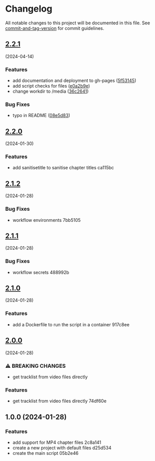 * Changelog
All notable changes to this project will be documented in this file. See
[[https://github.com/absolute-version/commit-and-tag-version][commit-and-tag-version]]
for commit guidelines.

** [[https://github.com/arifer612/musicbrainz-video-tracklist/compare/v2.2.0...v2.2.1][2.2.1]]
(2024-04-14)
*** Features
- add documentation and deployment to gh-pages
  ([[https://github.com/arifer612/musicbrainz-video-tracklist/commit/5f53145826b1cccc0bb22a904fe2f2a9be53492e][5f53145]])
- add script checks for files
  ([[https://github.com/arifer612/musicbrainz-video-tracklist/commit/e0a2b9ef485dfbd31ae1cf36511d9679ee45eb98][e0a2b9e]])
- change workdir to /media
  ([[https://github.com/arifer612/musicbrainz-video-tracklist/commit/36c264131fc3780d68ad93455bfa81af92da76e1][36c2641]])

*** Bug Fixes
- typo in README
  ([[https://github.com/arifer612/musicbrainz-video-tracklist/commit/08e5d83c4f7e0de45e13016e37d041d0e8864fd9][08e5d83]])

** [[https://github.com/arifer612/musicbrainz-video-tracklist/compare/v2.1.2...v2.2.0][2.2.0]]
(2024-01-30)
*** Features
- add sanitisetitle to sanitise chapter titles ca115bc

** [[https://github.com/arifer612/musicbrainz-video-tracklist/compare/v2.1.1...v2.1.2][2.1.2]]
(2024-01-28)
*** Bug Fixes
- workflow environments 7bb5105

** [[https://github.com/arifer612/musicbrainz-video-tracklist/compare/v2.1.0...v2.1.1][2.1.1]]
(2024-01-28)
*** Bug Fixes
- workflow secrets 488992b

** [[https://github.com/arifer612/musicbrainz-video-tracklist/compare/v2.0.0...v2.1.0][2.1.0]]
(2024-01-28)
*** Features
- add a Dockerfile to run the script in a container 917c8ee

** [[https://github.com/arifer612/musicbrainz-video-tracklist/compare/v1.0.0...v2.0.0][2.0.0]]
(2024-01-28)
*** ⚠ BREAKING CHANGES
- get tracklist from video files directly

*** Features
- get tracklist from video files directly 74df60e

** 1.0.0 (2024-01-28)
*** Features
- add support for MP4 chapter files 2c8a141
- create a new project with default files d25d534
- create the main script 05b2e46
